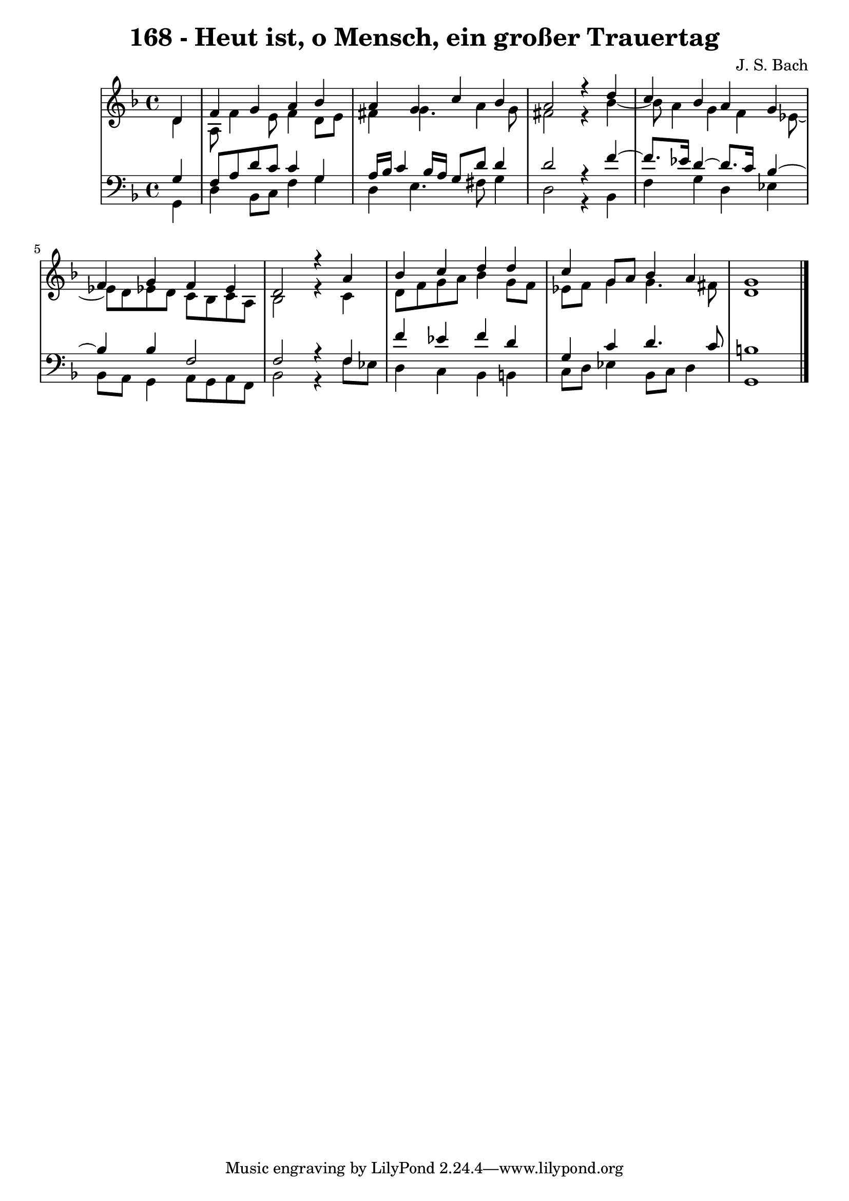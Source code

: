 \version "2.10.33"

\header {
  title = "168 - Heut ist, o Mensch, ein großer Trauertag"
  composer = "J. S. Bach"
}


global = {
  \time 4/4
  \key d \minor
}


soprano = \relative c' {
  \partial 4 d4 
    f4 g4 a4 bes4 
  a4 g4 c4 bes4 
  a2 r4 d4 
  c4 bes4 a4 g4 
  f4 g4 f4 ees4   %5
  d2 r4 a'4 
  bes4 c4 d4 d4 
  c4 g8 a8 bes4 a4 
  g1 
  
}

alto = \relative c' {
  \partial 4 d4 
    a8 f'4 e8 f4 d8 e8 
  fis4 g4. a4 g8 
  fis2 r4 bes4~ 
  bes8 a4 g4 f4 ees8~ 
  ees8 d8 ees8 d8 c8 bes8 c8 a8   %5
  bes2 r4 c4 
  d8 f8 g8 a8 bes4 g8 f8 
  ees8 f8 g4 g4. fis8 
  d1 
  
}

tenor = \relative c' {
  \partial 4 g4 
    f8 a8 d8 c8 c4 g4 
  a16 bes16 c4 bes16 a16 g8 d'8 d4 
  d2 r4 f4~ 
  f8. ees16 d4~ d8. c16 bes4~ 
  bes4 bes4 f2   %5
  f2 r4 f4 
  f'4 ees4 f4 d4 
  g,4 c4 d4. c8 
  b1 
  
}

baixo = \relative c {
  \partial 4 g4 
    d'4 bes8 c8 f4 g4 
  d4 e4. fis8 g4 
  d2 r4 bes4 
  f'4 g4 d4 ees4 
  bes8 a8 g4 a8 g8 a8 f8   %5
  bes2 r4 f'8 ees8 
  d4 c4 bes4 b4 
  c8 d8 ees4 bes8 c8 d4 
  g,1 
  
}

\score {
  <<
    \new StaffGroup <<
      \override StaffGroup.SystemStartBracket #'style = #'line 
      \new Staff {
        <<
          \global
          \new Voice = "soprano" { \voiceOne \soprano }
          \new Voice = "alto" { \voiceTwo \alto }
        >>
      }
      \new Staff {
        <<
          \global
          \clef "bass"
          \new Voice = "tenor" {\voiceOne \tenor }
          \new Voice = "baixo" { \voiceTwo \baixo \bar "|."}
        >>
      }
    >>
  >>
  \layout {}
  \midi {}
}